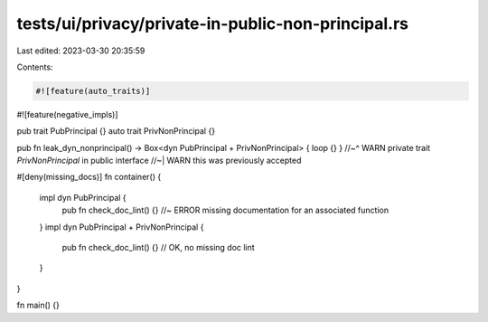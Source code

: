 tests/ui/privacy/private-in-public-non-principal.rs
===================================================

Last edited: 2023-03-30 20:35:59

Contents:

.. code-block:: rs

    #![feature(auto_traits)]
#![feature(negative_impls)]

pub trait PubPrincipal {}
auto trait PrivNonPrincipal {}

pub fn leak_dyn_nonprincipal() -> Box<dyn PubPrincipal + PrivNonPrincipal> { loop {} }
//~^ WARN private trait `PrivNonPrincipal` in public interface
//~| WARN this was previously accepted

#[deny(missing_docs)]
fn container() {
    impl dyn PubPrincipal {
        pub fn check_doc_lint() {} //~ ERROR missing documentation for an associated function
    }
    impl dyn PubPrincipal + PrivNonPrincipal {
        pub fn check_doc_lint() {} // OK, no missing doc lint
    }
}

fn main() {}


